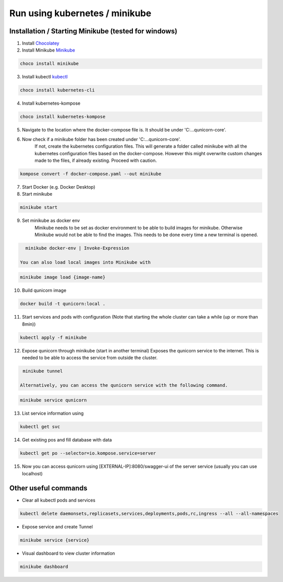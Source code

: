 Run using kubernetes / minikube
=========================================

Installation / Starting Minikube (tested for windows)
----------------------

1. Install `Chocolatey <https://chocolatey.org/install#individual>`_

2. Install Minikube `Minikube <https://minikube.sigs.k8s.io/docs/>`_

.. code-block:: bash

    choco install minikube

3. Install kubectl `kubectl <https://kubernetes.io/docs/setup/>`_

.. code-block:: bash

    choco install kubernetes-cli

4. Install kubernetes-kompose

.. code-block:: bash

    choco install kubernetes-kompose

5. Navigate to the location where the docker-compose file is. It should be under 'C:\...\qunicorn-core'.
6. Now check if a minikube folder has been created under 'C:\...\qunicorn-core'.
    If not, create the kubernetes configuration files.
    This will generate a folder called minikube with all the kubernetes configuration files based on the docker-compose.
    However this might overwrite custom changes made to the files, if already existing. Proceed with caution.

.. code-block:: bash

    kompose convert -f docker-compose.yaml --out minikube

7. Start Docker (e.g. Docker Desktop)
8. Start minikube

.. code-block:: bash

    minikube start

9. Set minikube as docker env
    Minikube needs to be set as docker environment to be able to build images for minikube. Otherwise Minikube would not
    be able to find the images. This needs to be done every time a new terminal is opened.

.. code-block:: bash

    minikube docker-env | Invoke-Expression
   
  You can also load local images into Minikube with

.. code-block:: bash

    minikube image load {image-name}


10. Build qunicorn image

.. code-block:: bash

    docker build -t qunicorn:local .

11. Start services and pods with configuration (Note that starting the whole cluster can take a while (up or more than 8min))

.. code-block:: bash

    kubectl apply -f minikube

12. Expose qunicorn through minikube (start in another terminal)
    Exposes the qunicorn service to the internet. This is needed to be able to access the service from outside the cluster.

.. code-block:: bash

    minikube tunnel

   Alternatively, you can access the qunicorn service with the following command.

.. code-block:: bash

    minikube service qunicorn

13. List service information using

.. code-block:: bash

    kubectl get svc

14. Get existing pos and fill database with data

.. code-block:: bash

    kubectl get po --selector=io.kompose.service=server

15. Now you can access qunicorn using [EXTERNAL-IP]:8080/swagger-ui of the server service (usually you can use localhost)



Other useful commands
----------------------

* Clear all kubectl pods and services

.. code-block:: bash

    kubectl delete daemonsets,replicasets,services,deployments,pods,rc,ingress --all --all-namespaces

* Expose service and create Tunnel

.. code-block:: bash

    minikube service {service}

* Visual dashboard to view cluster information

.. code-block:: bash

    minikube dashboard

